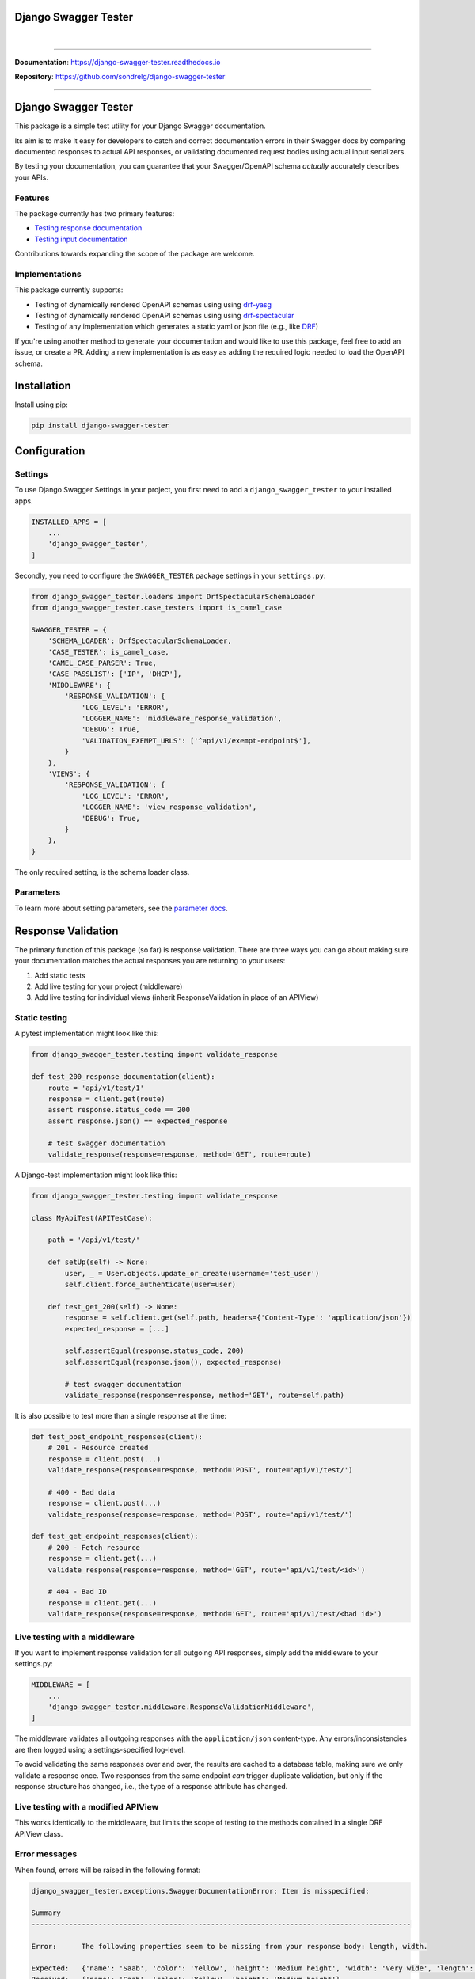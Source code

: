 Django Swagger Tester
=====================

.. role:: python(code)
   :language: python

.. image:: https://img.shields.io/pypi/v/django-swagger-tester.svg
    :target: https://pypi.org/project/django-swagger-tester/

.. image:: https://img.shields.io/pypi/pyversions/django-swagger-tester.svg
    :target: https://pypi.org/project/django-swagger-tester/

.. image:: https://img.shields.io/pypi/djversions/django-swagger-tester.svg
    :target: https://pypi.python.org/pypi/django-swagger-tester

.. image:: https://readthedocs.org/projects/django-swagger-tester/badge/?version=latest
    :target: https://django-swagger-tester.readthedocs.io/en/latest/?badge=latest
    :alt: Documentation Status

.. image:: https://codecov.io/gh/snok/django-swagger-tester/branch/master/graph/badge.svg
    :target: https://codecov.io/gh/snok/django-swagger-tester

|

.. image:: https://img.shields.io/badge/code%20style-black-000000.svg
    :target: https://pypi.org/project/django-swagger-tester/

.. image:: http://www.mypy-lang.org/static/mypy_badge.svg
    :target: http://mypy-lang.org/
    :alt: Checked with mypy

.. image:: https://img.shields.io/badge/pre--commit-enabled-brightgreen?logo=pre-commit&logoColor=white
    :target: https://github.com/pre-commit/pre-commit

--------------

**Documentation**: `https://django-swagger-tester.readthedocs.io <https://django-swagger-tester.readthedocs.io/en/latest/?badge=latest>`_

**Repository**: `https://github.com/sondrelg/django-swagger-tester <https://github.com/sondrelg/django-swagger-tester>`_

--------------

Django Swagger Tester
=====================

This package is a simple test utility for your Django Swagger documentation.

Its aim is to make it easy for developers to catch and correct documentation errors in their Swagger docs by
comparing documented responses to actual API responses, or validating documented request bodies using actual input serializers.

By testing your documentation, you can guarantee that your Swagger/OpenAPI schema *actually* accurately describes your APIs.

Features
--------

The package currently has two primary features:

-  `Testing response documentation`_
-  `Testing input documentation`_

Contributions towards expanding the scope of the package are welcome.

Implementations
---------------

This package currently supports:

- Testing of dynamically rendered OpenAPI schemas using using `drf-yasg`_
- Testing of dynamically rendered OpenAPI schemas using using `drf-spectacular`_
- Testing of any implementation which generates a static yaml or json file (e.g., like `DRF`_)


If you're using another method to generate your documentation and would like to use this package, feel free to add an issue, or create a PR. Adding a new implementation is as easy as adding the required logic needed to load the OpenAPI schema.

Installation
============

Install using pip:

.. code:: python

   pip install django-swagger-tester

Configuration
=============

Settings
--------

To use Django Swagger Settings in your project, you first need to add a ``django_swagger_tester`` to your installed apps.

.. code:: python

    INSTALLED_APPS = [
        ...
        'django_swagger_tester',
    ]

Secondly, you need to configure the ``SWAGGER_TESTER`` package settings in your ``settings.py``:

.. code:: python

    from django_swagger_tester.loaders import DrfSpectacularSchemaLoader
    from django_swagger_tester.case_testers import is_camel_case

    SWAGGER_TESTER = {
        'SCHEMA_LOADER': DrfSpectacularSchemaLoader,
        'CASE_TESTER': is_camel_case,
        'CAMEL_CASE_PARSER': True,
        'CASE_PASSLIST': ['IP', 'DHCP'],
        'MIDDLEWARE': {
            'RESPONSE_VALIDATION': {
                'LOG_LEVEL': 'ERROR',
                'LOGGER_NAME': 'middleware_response_validation',
                'DEBUG': True,
                'VALIDATION_EXEMPT_URLS': ['^api/v1/exempt-endpoint$'],
            }
        },
        'VIEWS': {
            'RESPONSE_VALIDATION': {
                'LOG_LEVEL': 'ERROR',
                'LOGGER_NAME': 'view_response_validation',
                'DEBUG': True,
            }
        },
    }

The only required setting, is the schema loader class.

Parameters
----------

To learn more about setting parameters, see the `parameter docs`_.


Response Validation
===================

The primary function of this package (so far) is response validation. There are three ways you can go about making sure your documentation
matches the actual responses you are returning to your users:

1. Add static tests
2. Add live testing for your project (middleware)
3. Add live testing for individual views (inherit ResponseValidation in place of an APIView)

Static testing
--------------

A pytest implementation might look like this:

.. code:: python

    from django_swagger_tester.testing import validate_response

    def test_200_response_documentation(client):
        route = 'api/v1/test/1'
        response = client.get(route)
        assert response.status_code == 200
        assert response.json() == expected_response

        # test swagger documentation
        validate_response(response=response, method='GET', route=route)

A Django-test implementation might look like this:

.. code-block:: python

    from django_swagger_tester.testing import validate_response

    class MyApiTest(APITestCase):

        path = '/api/v1/test/'

        def setUp(self) -> None:
            user, _ = User.objects.update_or_create(username='test_user')
            self.client.force_authenticate(user=user)

        def test_get_200(self) -> None:
            response = self.client.get(self.path, headers={'Content-Type': 'application/json'})
            expected_response = [...]

            self.assertEqual(response.status_code, 200)
            self.assertEqual(response.json(), expected_response)

            # test swagger documentation
            validate_response(response=response, method='GET', route=self.path)

It is also possible to test more than a single response at the time:

.. code:: python

    def test_post_endpoint_responses(client):
        # 201 - Resource created
        response = client.post(...)
        validate_response(response=response, method='POST', route='api/v1/test/')

        # 400 - Bad data
        response = client.post(...)
        validate_response(response=response, method='POST', route='api/v1/test/')

    def test_get_endpoint_responses(client):
        # 200 - Fetch resource
        response = client.get(...)
        validate_response(response=response, method='GET', route='api/v1/test/<id>')

        # 404 - Bad ID
        response = client.get(...)
        validate_response(response=response, method='GET', route='api/v1/test/<bad id>')

Live testing with a middleware
------------------------------

If you want to implement response validation for all outgoing API responses, simply add the middleware to your settings.py:

.. code:: python

    MIDDLEWARE = [
        ...
        'django_swagger_tester.middleware.ResponseValidationMiddleware',
    ]

The middleware validates all outgoing responses with the ``application/json`` content-type. Any errors/inconsistencies are then logged using a settings-specified log-level.

To avoid validating the same responses over and over, the results are cached to a database table, making sure we only validate a response once. Two responses from the same endpoint *can* trigger duplicate validation, but only if the response structure has changed, i.e., the type of a response attribute has changed.

Live testing with a modified APIView
------------------------------------

This works identically to the middleware, but limits the scope of testing to the methods contained in a single DRF APIView class.

Error messages
--------------

When found, errors will be raised in the following format:

.. code-block:: shell

    django_swagger_tester.exceptions.SwaggerDocumentationError: Item is misspecified:

    Summary
    -------------------------------------------------------------------------------------------

    Error:      The following properties seem to be missing from your response body: length, width.

    Expected:   {'name': 'Saab', 'color': 'Yellow', 'height': 'Medium height', 'width': 'Very wide', 'length': '2 meters'}
    Received:   {'name': 'Saab', 'color': 'Yellow', 'height': 'Medium height'}

    Hint:       Remove the key(s) from you Swagger docs, or include it in your API response.
    Sequence:   init.list

    -------------------------------------------------------------------------------------------

    * If you need more details: set `verbose=True`

- ``Expected`` describes the response data
- ``Received`` describes the schema.
- ``Hint`` will sometimes include a suggestion for what actions to take, to correct an error.
- ``Sequence`` will indicate how the response tester iterated through the data structure, before finding the error.

In this example, the response data is missing two attributes, ``height`` and ``width``, documented in the OpenAPI schema indicating that either the response needs to include more data, or that the OpenAPI schema should be corrected. It might be useful to highlight that we can't be sure whether the response or the schema is wrong; only that they are inconsistent.

Input Validation
================

To make sure your request body documentation is accurate, and will stay accurate, you can use endpoint serializers to validate your schema directly.

``validate_input_serializer`` constructs an example representation of the documented request body, and passes it to the serializer it is given. This means it's only useful if you use serializers for validating your incoming request data.

A Django test implementation of input validation for a whole project could be structured like this:

.. code:: python

    from django.test import SimpleTestCase
    from django_swagger_tester.testing import validate_input_serializer

    from api.serializers.validation.request_bodies import ...


    class TestSwaggerInput(SimpleTestCase):
        endpoints = [
            {
                'api/v1/orders/': [
                    ('POST', ValidatePostOrderBody),
                    ('PUT', ValidatePutOrderBody),
                    ('DELETE', ValidateDeleteOrderBody)
                ]
            },
            {
                'api/v1/orders/<id>/entries/': [
                    ('POST', ValidatePostEntryBody),
                    ('PUT', ValidatePutEntryBody),
                    ('DELETE', ValidateEntryDeleteBody)
                ]
            },
        ]

        def test_swagger_input(self) -> None:
            """
            Verifies that the documented request bodies are valid.
            """
            for endpoint in self.endpoints:
                for route, values in endpoint.items():
                    for method, serializer in values:
                        validate_input_serializer(serializer=serializer, method=method, route=route)

.. _`https://django-swagger-tester.readthedocs.io/`: https://django-swagger-tester.readthedocs.io/en/latest/?badge=latest
.. _Testing response documentation: https://django-swagger-tester.readthedocs.io/en/latest/implementation.html#response-validation
.. _Testing input documentation: https://django-swagger-tester.readthedocs.io/en/latest/implementation.html#input-validation
.. _ensuring your docs comply with a single parameter naming standard (case type): https://django-swagger-tester.readthedocs.io/en/latest/implementation.html#case-checking
.. _drf_yasg: https://github.com/axnsan12/drf-yasg
.. _documentation: https://django-swagger-tester.readthedocs.io/
.. _docs: https://django-swagger-tester.readthedocs.io/
.. _drf: https://www.django-rest-framework.org/topics/documenting-your-api/#generating-documentation-from-openapi-schemas
.. _drf-yasg: https://github.com/axnsan12/drf-yasg
.. _drf-spectacular: https://github.com/tfranzel/drf-spectacular
.. _parameter docs: https://django-swagger-tester.readthedocs.io/en/latest/configuration.html#parameters
